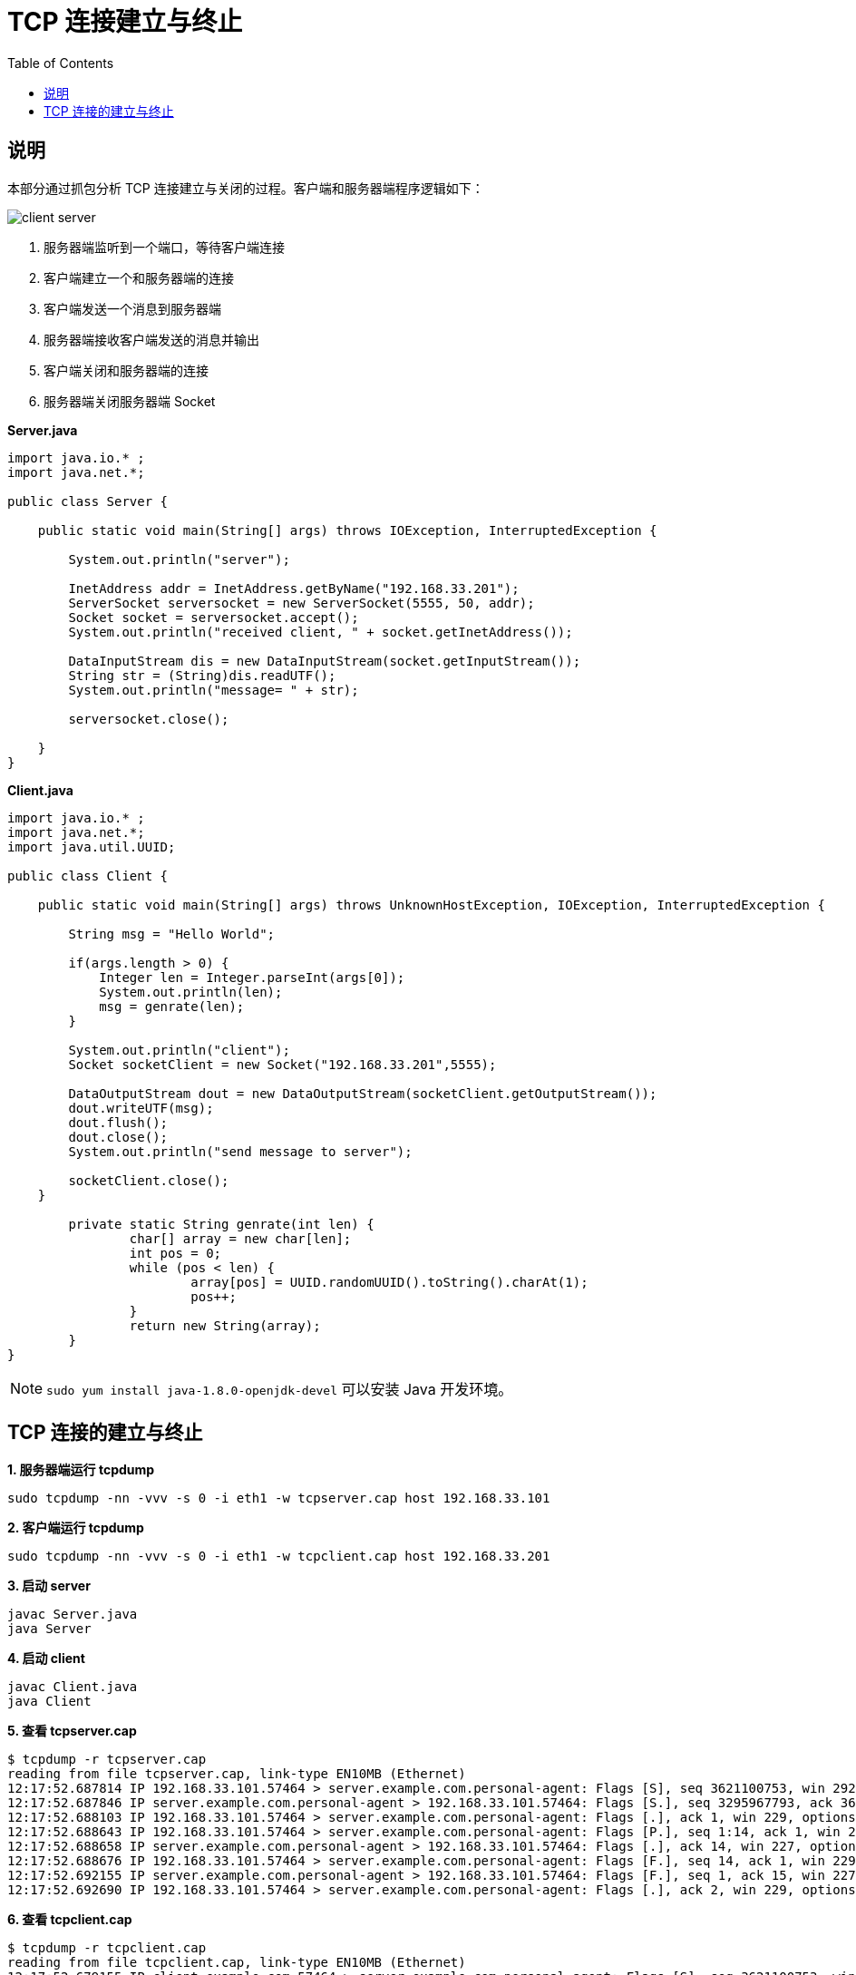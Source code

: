 = TCP 连接建立与终止
:toc: manual

== 说明

本部分通过抓包分析 TCP 连接建立与关闭的过程。客户端和服务器端程序逻辑如下：

image:img/client_server.png[]

1. 服务器端监听到一个端口，等待客户端连接
2. 客户端建立一个和服务器端的连接
3. 客户端发送一个消息到服务器端
4. 服务器端接收客户端发送的消息并输出
5. 客户端关闭和服务器端的连接
6. 服务器端关闭服务器端 Socket

[source, java]
.*Server.java*
----
import java.io.* ;
import java.net.*;

public class Server {

    public static void main(String[] args) throws IOException, InterruptedException {

        System.out.println("server");

        InetAddress addr = InetAddress.getByName("192.168.33.201");
        ServerSocket serversocket = new ServerSocket(5555, 50, addr);
        Socket socket = serversocket.accept();
        System.out.println("received client, " + socket.getInetAddress());

        DataInputStream dis = new DataInputStream(socket.getInputStream());
        String str = (String)dis.readUTF();
        System.out.println("message= " + str);
        
        serversocket.close();

    }
}
----

[source, java]
.*Client.java*
----
import java.io.* ;
import java.net.*;
import java.util.UUID;

public class Client {

    public static void main(String[] args) throws UnknownHostException, IOException, InterruptedException {

        String msg = "Hello World";

        if(args.length > 0) {
            Integer len = Integer.parseInt(args[0]);
            System.out.println(len);
            msg = genrate(len);
        }

        System.out.println("client");
        Socket socketClient = new Socket("192.168.33.201",5555);

        DataOutputStream dout = new DataOutputStream(socketClient.getOutputStream());
        dout.writeUTF(msg);
        dout.flush();
        dout.close();
        System.out.println("send message to server");

        socketClient.close();
    }

        private static String genrate(int len) {
                char[] array = new char[len];
                int pos = 0;
                while (pos < len) {
                        array[pos] = UUID.randomUUID().toString().charAt(1);
                        pos++;
                }
                return new String(array);
        }
}
----

NOTE: `sudo yum install java-1.8.0-openjdk-devel` 可以安装 Java 开发环境。

== TCP 连接的建立与终止

[source, bash]
.*1. 服务器端运行 tcpdump*
----
sudo tcpdump -nn -vvv -s 0 -i eth1 -w tcpserver.cap host 192.168.33.101
----

[source, bash]
.*2. 客户端运行 tcpdump*
----
sudo tcpdump -nn -vvv -s 0 -i eth1 -w tcpclient.cap host 192.168.33.201
----

[source, bash]
.*3. 启动 server*
----
javac Server.java 
java Server
----

[source, bash]
.*4. 启动 client*
----
javac Client.java 
java Client
----

[source, bash]
.*5. 查看 tcpserver.cap*
----
$ tcpdump -r tcpserver.cap 
reading from file tcpserver.cap, link-type EN10MB (Ethernet)
12:17:52.687814 IP 192.168.33.101.57464 > server.example.com.personal-agent: Flags [S], seq 3621100753, win 29200, options [mss 1460,sackOK,TS val 21057940 ecr 0,nop,wscale 7], length 0
12:17:52.687846 IP server.example.com.personal-agent > 192.168.33.101.57464: Flags [S.], seq 3295967793, ack 3621100754, win 28960, options [mss 1460,sackOK,TS val 11290008 ecr 21057940,nop,wscale 7], length 0
12:17:52.688103 IP 192.168.33.101.57464 > server.example.com.personal-agent: Flags [.], ack 1, win 229, options [nop,nop,TS val 21057940 ecr 11290008], length 0
12:17:52.688643 IP 192.168.33.101.57464 > server.example.com.personal-agent: Flags [P.], seq 1:14, ack 1, win 229, options [nop,nop,TS val 21057940 ecr 11290008], length 13
12:17:52.688658 IP server.example.com.personal-agent > 192.168.33.101.57464: Flags [.], ack 14, win 227, options [nop,nop,TS val 11290009 ecr 21057940], length 0
12:17:52.688676 IP 192.168.33.101.57464 > server.example.com.personal-agent: Flags [F.], seq 14, ack 1, win 229, options [nop,nop,TS val 21057941 ecr 11290008], length 0
12:17:52.692155 IP server.example.com.personal-agent > 192.168.33.101.57464: Flags [F.], seq 1, ack 15, win 227, options [nop,nop,TS val 11290012 ecr 21057941], length 0
12:17:52.692690 IP 192.168.33.101.57464 > server.example.com.personal-agent: Flags [.], ack 2, win 229, options [nop,nop,TS val 21057945 ecr 11290012], length 0
----

[source, bash]
.*6. 查看 tcpclient.cap*
----
$ tcpdump -r tcpclient.cap 
reading from file tcpclient.cap, link-type EN10MB (Ethernet)
12:17:52.679155 IP client.example.com.57464 > server.example.com.personal-agent: Flags [S], seq 3621100753, win 29200, options [mss 1460,sackOK,TS val 21057940 ecr 0,nop,wscale 7], length 0
12:17:52.679512 IP server.example.com.personal-agent > client.example.com.57464: Flags [S.], seq 3295967793, ack 3621100754, win 28960, options [mss 1460,sackOK,TS val 11290008 ecr 21057940,nop,wscale 7], length 0
12:17:52.679530 IP client.example.com.57464 > server.example.com.personal-agent: Flags [.], ack 1, win 229, options [nop,nop,TS val 21057940 ecr 11290008], length 0
12:17:52.680008 IP client.example.com.57464 > server.example.com.personal-agent: Flags [P.], seq 1:14, ack 1, win 229, options [nop,nop,TS val 21057940 ecr 11290008], length 13
12:17:52.680170 IP client.example.com.57464 > server.example.com.personal-agent: Flags [F.], seq 14, ack 1, win 229, options [nop,nop,TS val 21057941 ecr 11290008], length 0
12:17:52.680310 IP server.example.com.personal-agent > client.example.com.57464: Flags [.], ack 14, win 227, options [nop,nop,TS val 11290009 ecr 21057940], length 0
12:17:52.683942 IP server.example.com.personal-agent > client.example.com.57464: Flags [F.], seq 1, ack 15, win 227, options [nop,nop,TS val 11290012 ecr 21057941], length 0
12:17:52.683984 IP client.example.com.57464 > server.example.com.personal-agent: Flags [.], ack 2, win 229, options [nop,nop,TS val 21057945 ecr 11290012], length 0
----

*7. wireshark 图形化分析*

wireshark 打开上面步骤收集到的 tcpdump 文件如下图

image:img/tcp_open_close_dump.png[]
